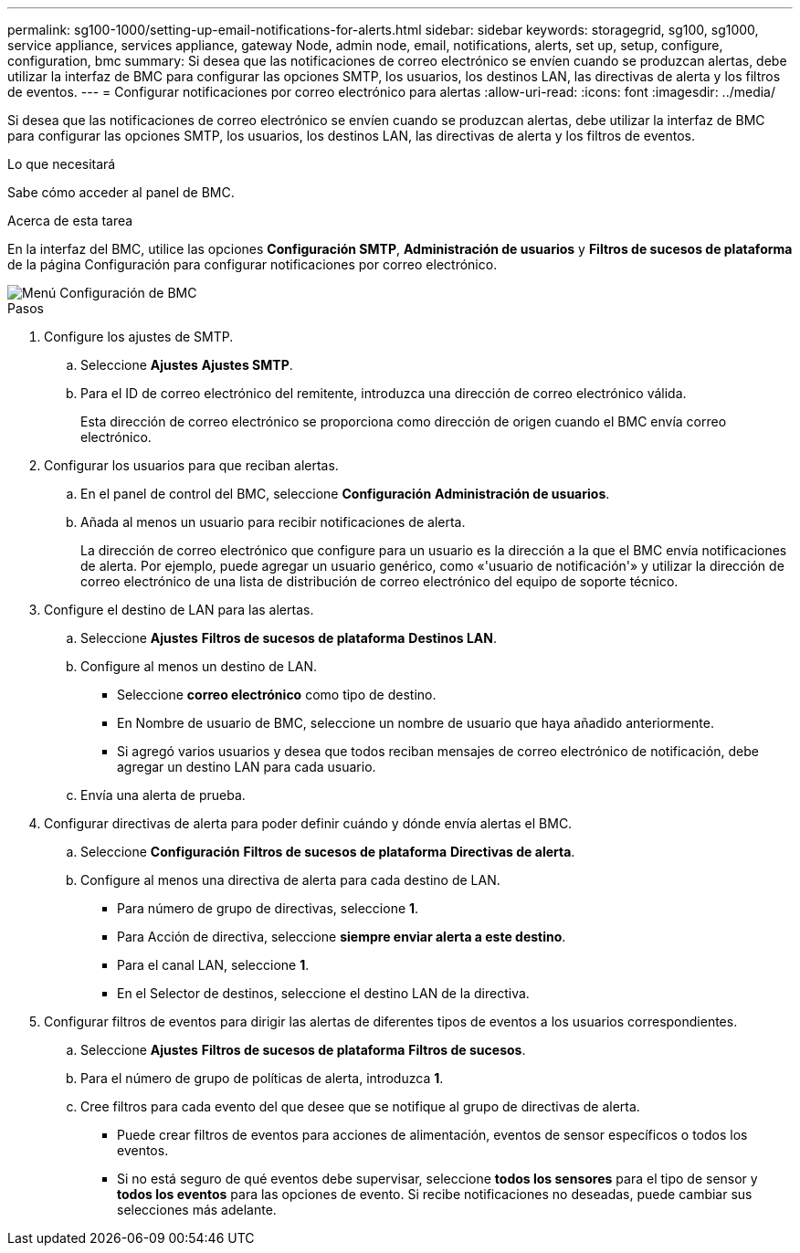 ---
permalink: sg100-1000/setting-up-email-notifications-for-alerts.html 
sidebar: sidebar 
keywords: storagegrid, sg100, sg1000, service appliance, services appliance, gateway Node, admin node, email, notifications, alerts, set up, setup, configure, configuration, bmc 
summary: Si desea que las notificaciones de correo electrónico se envíen cuando se produzcan alertas, debe utilizar la interfaz de BMC para configurar las opciones SMTP, los usuarios, los destinos LAN, las directivas de alerta y los filtros de eventos. 
---
= Configurar notificaciones por correo electrónico para alertas
:allow-uri-read: 
:icons: font
:imagesdir: ../media/


[role="lead"]
Si desea que las notificaciones de correo electrónico se envíen cuando se produzcan alertas, debe utilizar la interfaz de BMC para configurar las opciones SMTP, los usuarios, los destinos LAN, las directivas de alerta y los filtros de eventos.

.Lo que necesitará
Sabe cómo acceder al panel de BMC.

.Acerca de esta tarea
En la interfaz del BMC, utilice las opciones *Configuración SMTP*, *Administración de usuarios* y *Filtros de sucesos de plataforma* de la página Configuración para configurar notificaciones por correo electrónico.

image::../media/bmc_settings_menu.png[Menú Configuración de BMC]

.Pasos
. Configure los ajustes de SMTP.
+
.. Seleccione *Ajustes* *Ajustes SMTP*.
.. Para el ID de correo electrónico del remitente, introduzca una dirección de correo electrónico válida.
+
Esta dirección de correo electrónico se proporciona como dirección de origen cuando el BMC envía correo electrónico.



. Configurar los usuarios para que reciban alertas.
+
.. En el panel de control del BMC, seleccione *Configuración* *Administración de usuarios*.
.. Añada al menos un usuario para recibir notificaciones de alerta.
+
La dirección de correo electrónico que configure para un usuario es la dirección a la que el BMC envía notificaciones de alerta. Por ejemplo, puede agregar un usuario genérico, como «'usuario de notificación'» y utilizar la dirección de correo electrónico de una lista de distribución de correo electrónico del equipo de soporte técnico.



. Configure el destino de LAN para las alertas.
+
.. Seleccione *Ajustes* *Filtros de sucesos de plataforma* *Destinos LAN*.
.. Configure al menos un destino de LAN.
+
*** Seleccione *correo electrónico* como tipo de destino.
*** En Nombre de usuario de BMC, seleccione un nombre de usuario que haya añadido anteriormente.
*** Si agregó varios usuarios y desea que todos reciban mensajes de correo electrónico de notificación, debe agregar un destino LAN para cada usuario.


.. Envía una alerta de prueba.


. Configurar directivas de alerta para poder definir cuándo y dónde envía alertas el BMC.
+
.. Seleccione *Configuración* *Filtros de sucesos de plataforma* *Directivas de alerta*.
.. Configure al menos una directiva de alerta para cada destino de LAN.
+
*** Para número de grupo de directivas, seleccione *1*.
*** Para Acción de directiva, seleccione *siempre enviar alerta a este destino*.
*** Para el canal LAN, seleccione *1*.
*** En el Selector de destinos, seleccione el destino LAN de la directiva.




. Configurar filtros de eventos para dirigir las alertas de diferentes tipos de eventos a los usuarios correspondientes.
+
.. Seleccione *Ajustes* *Filtros de sucesos de plataforma* *Filtros de sucesos*.
.. Para el número de grupo de políticas de alerta, introduzca *1*.
.. Cree filtros para cada evento del que desee que se notifique al grupo de directivas de alerta.
+
*** Puede crear filtros de eventos para acciones de alimentación, eventos de sensor específicos o todos los eventos.
*** Si no está seguro de qué eventos debe supervisar, seleccione *todos los sensores* para el tipo de sensor y *todos los eventos* para las opciones de evento. Si recibe notificaciones no deseadas, puede cambiar sus selecciones más adelante.





